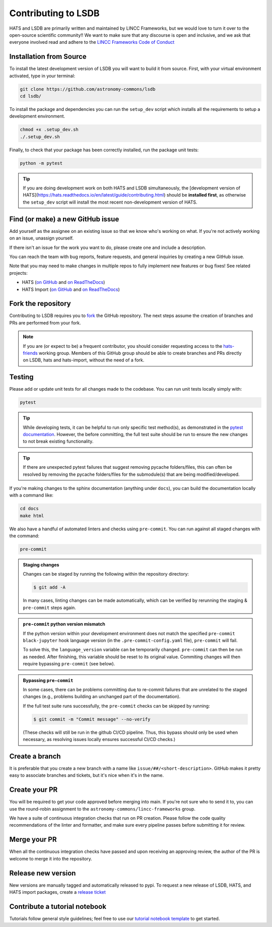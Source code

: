 Contributing to LSDB
===============================================================================

HATS and LSDB are primarily written and maintained by LINCC Frameworks, but we
would love to turn it over to the open-source scientific community!! We want to 
make sure that any discourse is open and inclusive, and we ask that everyone
involved read and adhere to the 
`LINCC Frameworks Code of Conduct <https://lsstdiscoveryalliance.org/programs/lincc-frameworks/code-conduct/>`_

Installation from Source
------------------------

To install the latest development version of LSDB you will want to build it from source. First, with your virtual environment activated, type in your terminal:

.. code-block:: bash

    git clone https://github.com/astronomy-commons/lsdb
    cd lsdb/

To install the package and dependencies you can run the ``setup_dev`` script which installs all 
the requirements to setup a development environment.

.. code-block:: bash

    chmod +x .setup_dev.sh
    ./.setup_dev.sh

Finally, to check that your package has been correctly installed, run the package unit tests:

.. code-block:: bash

    python -m pytest


.. tip::
    If you are doing development work on both HATS and LSDB simultaneously, the 
    [development version of HATS](https://hats.readthedocs.io/en/latest/guide/contributing.html) 
    should be **installed first**, as otherwise the ``setup_dev`` script will install the 
    most recent non-development version of HATS.


Find (or make) a new GitHub issue
-------------------------------------------------------------------------------

Add yourself as the assignee on an existing issue so that we know who's working
on what. If you're not actively working on an issue, unassign yourself.

If there isn't an issue for the work you want to do, please create one and include
a description.

You can reach the team with bug reports, feature requests, and general inquiries
by creating a new GitHub issue.

Note that you may need to make changes in multiple repos to fully implement new
features or bug fixes! See related projects:

* HATS (`on GitHub <https://github.com/astronomy-commons/hats>`__ 
  and `on ReadTheDocs <https://hats.readthedocs.io/en/stable/>`__)
* HATS Import (`on GitHub <https://github.com/astronomy-commons/hats-import>`__
  and `on ReadTheDocs <https://hats-import.readthedocs.io/en/stable/>`__)

Fork the repository
-------------------------------------------------------------------------------

Contributing to LSDB requires you to `fork <https://github.com/astronomy-commons/lsdb/fork>`_ 
the GitHub repository. The next steps assume the creation of branches and PRs are performed from your fork.

.. note::
        
    If you are (or expect to be) a frequent contributor, you should consider requesting
    access to the `hats-friends <https://github.com/orgs/astronomy-commons/teams/hats-friends>`_
    working group. Members of this GitHub group should be able to create branches and PRs directly
    on LSDB, hats and hats-import, without the need of a fork.

Testing
-------------------------------------------------------------------------------

Please add or update unit tests for all changes made to the codebase. You can run
unit tests locally simply with:

.. code-block:: bash

    pytest


.. tip::
    While developing tests, it can be helpful to run only specific test method(s), 
    as demonstrated in the 
    `pytest documentation <https://docs.pytest.org/en/stable/how-to/usage.html#specifying-which-tests-to-run>`__. 
    However, the before committing, the full test suite should be run to ensure the new changes 
    to not break existing functionality.

.. tip::
    If there are unexpected pytest failures that suggest removing pycache folders/files, 
    this can often be resolved by removing the pycache folders/files for the submodule(s) 
    that are being modified/developed.

If you're making changes to the sphinx documentation (anything under ``docs``),
you can build the documentation locally with a command like:

.. code-block:: bash

    cd docs
    make html

We also have a handful of automated linters and checks using ``pre-commit``. You
can run against all staged changes with the command:

.. code-block:: bash

    pre-commit


.. admonition:: Staging changes

    Changes can be staged by running the following within 
    the repository directory: 

    .. code-block:: bash
        
        $ git add -A

    In many cases, linting changes can be made automatically, which can 
    be verified by rerunning the staging & ``pre-commit`` steps again.

.. admonition:: ``pre-commit`` python version mismatch

    If the python version within your development environment does not 
    match the specified ``pre-commit`` ``black-jupyter`` hook language version 
    (in the ``.pre-commit-config.yaml`` file), ``pre-commit`` will fail.

    To solve this, the ``language_version`` variable can be temporarily changed. 
    ``pre-commit`` can then be run as needed. After finishing, 
    this variable should be reset to its original value. 
    Commiting changes will then require bypassing ``pre-commit`` (see below).

.. admonition:: Bypassing ``pre-commit``

    In some cases, there can be problems committing due to re-commit failures 
    that are unrelated to the staged changes (e.g., problems building an 
    unchanged part of the documentation).

    If the full test suite runs successfully, the ``pre-commit`` checks 
    can be skipped by running:

    .. code-block:: bash

         $ git commit -m "Commit message" --no-verify

    (These checks will still be run in the github CI/CD pipeline. 
    Thus, this bypass should only be used when necessary, 
    as resolving issues locally ensures successful CI/CD checks.)
    

Create a branch
-------------------------------------------------------------------------------

It is preferable that you create a new branch with a name like
``issue/##/<short-description>``. GitHub makes it pretty easy to associate
branches and tickets, but it's nice when it's in the name.

Create your PR
-------------------------------------------------------------------------------

You will be required to get your code approved before merging into main.
If you're not sure who to send it to, you can use the round-robin assignment
to the ``astronomy-commons/lincc-frameworks`` group.

We have a suite of continuous integration checks that run on PR creation. Please
follow the code quality recommendations of the linter and formatter, and make sure
every pipeline passes before submitting it for review.

Merge your PR
-------------------------------------------------------------------------------

When all the continuous integration checks have passed and upon receiving an
approving review, the author of the PR is welcome to merge it into the repository.

Release new version
-------------------------------------------------------------------------------

New versions are manually tagged and automatically released to pypi. To request
a new release of LSDB, HATS, and HATS import packages, create a 
`release ticket <https://github.com/astronomy-commons/lsdb/issues/new?assignees=delucchi-cmu&labels=&projects=&template=4-release_tracker.md&title=Release%3A+>`_

Contribute a tutorial notebook
-------------------------------------------------------------------------------

Tutorials follow general style guidelines; feel free to use our 
`tutorial notebook template <https://github.com/astronomy-commons/lsdb/blob/main/docs/developer/tutorial_template.ipynb>`__ 
to get started.
